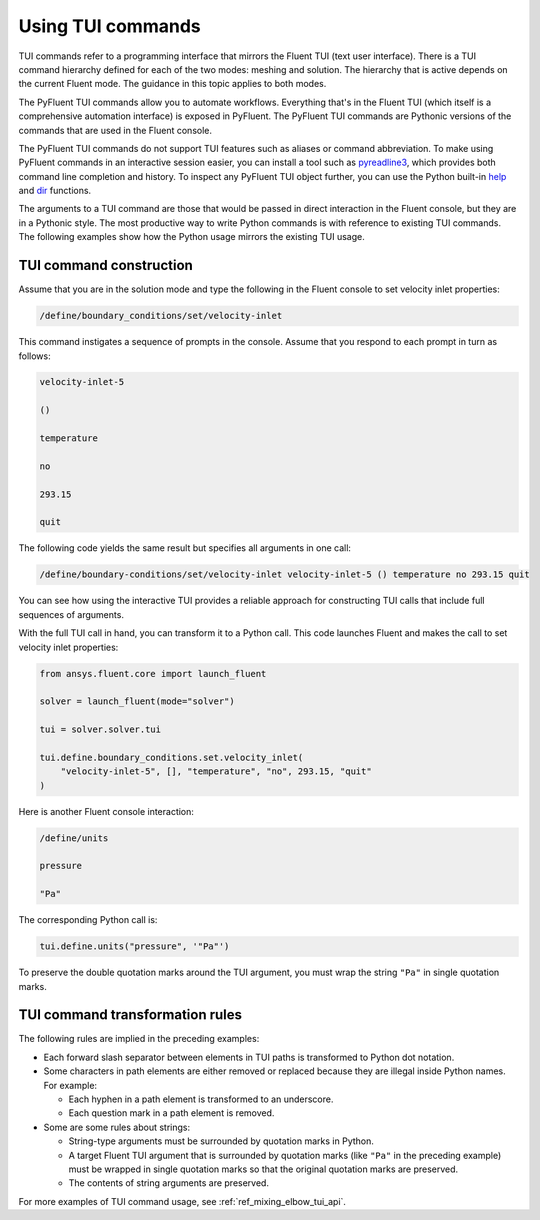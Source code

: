 .. _ref_user_guide_tui_commands:

Using TUI commands
==================

TUI commands refer to a programming interface that mirrors the Fluent TUI (text
user interface). There is a TUI command hierarchy defined for each of the two
modes: meshing and solution. The hierarchy that is active depends on the current
Fluent mode. The guidance in this topic applies to both modes.

The PyFluent TUI commands allow you to automate workflows. Everything that's in
the Fluent TUI (which itself is a comprehensive automation interface) is exposed
in PyFluent. The PyFluent TUI commands are Pythonic versions of the commands
that are used in the Fluent console.

The PyFluent TUI commands do not support TUI features such as aliases or
command abbreviation. To make using PyFluent commands in an interactive
session easier, you can install a tool such as
`pyreadline3 <https://github.com/pyreadline3/pyreadline3>`_, which provides
both command line completion and history. To inspect any PyFluent TUI object further,
you can use the Python built-in `help <https://docs.python.org/3/library/functions.html#help>`_
and `dir <https://docs.python.org/3/library/functions.html#dir>`_ functions.

The arguments to a TUI command are those that would be passed in direct
interaction in the Fluent console, but they are in a Pythonic style. The most
productive way to write Python commands is with reference to existing TUI
commands. The following examples show how the Python usage mirrors the existing
TUI usage.

TUI command construction
-------------------------
Assume that you are in the solution mode and type the following in the Fluent
console to set velocity inlet properties:

.. code:: scheme

    /define/boundary_conditions/set/velocity-inlet

This command instigates a sequence of prompts in the console. Assume that you respond
to each prompt in turn as follows:

.. code:: scheme

    velocity-inlet-5 
    
    () 
    
    temperature 
    
    no 
    
    293.15 
    
    quit

The following code yields the same result but specifies all arguments in one call:

.. code:: scheme

    /define/boundary-conditions/set/velocity-inlet velocity-inlet-5 () temperature no 293.15 quit

You can see how using the interactive TUI provides a reliable approach for
constructing TUI calls that include full sequences of arguments.

With the full TUI call in hand, you can transform it to a Python call. This
code launches Fluent and makes the call to set velocity inlet properties:

.. code:: python

    from ansys.fluent.core import launch_fluent

    solver = launch_fluent(mode="solver")

    tui = solver.solver.tui

    tui.define.boundary_conditions.set.velocity_inlet(
        "velocity-inlet-5", [], "temperature", "no", 293.15, "quit"
    )

Here is another Fluent console interaction:

.. code:: scheme

    /define/units

    pressure

    "Pa"

The corresponding Python call is:

.. code:: python

    tui.define.units("pressure", '"Pa"')

To preserve the double quotation marks around the TUI argument, you must wrap
the string ``"Pa"`` in single quotation marks.

TUI command transformation rules
--------------------------------
The following rules are implied in the preceding examples:

- Each forward slash separator between elements in TUI paths is transformed to
  Python dot notation.
- Some characters in path elements are either removed or replaced because they
  are illegal inside Python names. For example:
  
  - Each hyphen in a path element is transformed to an underscore.
  - Each question mark in a path element is removed.

- Some are some rules about strings:
  
  - String-type arguments must be surrounded by quotation marks in Python.
  - A target Fluent TUI argument that is surrounded by quotation marks (like
    ``"Pa"`` in the preceding example) must be wrapped in single quotation marks
    so that the original quotation marks are preserved.
  - The contents of string arguments are preserved.

For more examples of TUI command usage, see :ref:`ref_mixing_elbow_tui_api`.
